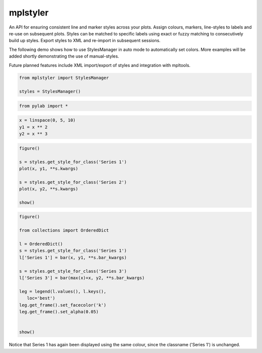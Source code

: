 mplstyler
=========

An API for ensuring consistent line and marker styles across your plots. Assign colours, markers, line-styles to labels and re-use on subsequent plots. Styles can be matched to specific labels using exact or fuzzy matching to consecutively build up styles. Export styles to XML and re-import in subsequent sessions.

The following demo shows how to use StylesManager in auto mode to automatically set colors. More examples will be added shortly
demonstrating the use of manual-styles.

Future planned features include XML import/export of styles and integration with mpltools.

.. code:: python

    from mplstyler import StylesManager
    
    styles = StylesManager()
.. code:: python

    from pylab import *
.. code:: python

    x = linspace(0, 5, 10)
    y1 = x ** 2
    y2 = x ** 3
.. code:: python

    figure()
    
    s = styles.get_style_for_class('Series 1')
    plot(x, y1, **s.kwargs)
    
    s = styles.get_style_for_class('Series 2')
    plot(x, y2, **s.kwargs)
    
    show()


.. image:: output_3_0.png


.. code:: python

    figure()

    from collections import OrderedDict

    l = OrderedDict()
    s = styles.get_style_for_class('Series 1')
    l['Series 1'] = bar(x, y1, **s.bar_kwargs)
    
    s = styles.get_style_for_class('Series 3')
    l['Series 3'] = bar(max(x)+x, y2, **s.bar_kwargs)
    
    leg = legend(l.values(), l.keys(),
       loc='best') 
    leg.get_frame().set_facecolor('k')                      
    leg.get_frame().set_alpha(0.05)     
    
    
    show()


.. image:: output_4_0.png

Notice that Series 1 has again been displayed using the same colour, since the classname ('Series 1')
is unchanged.